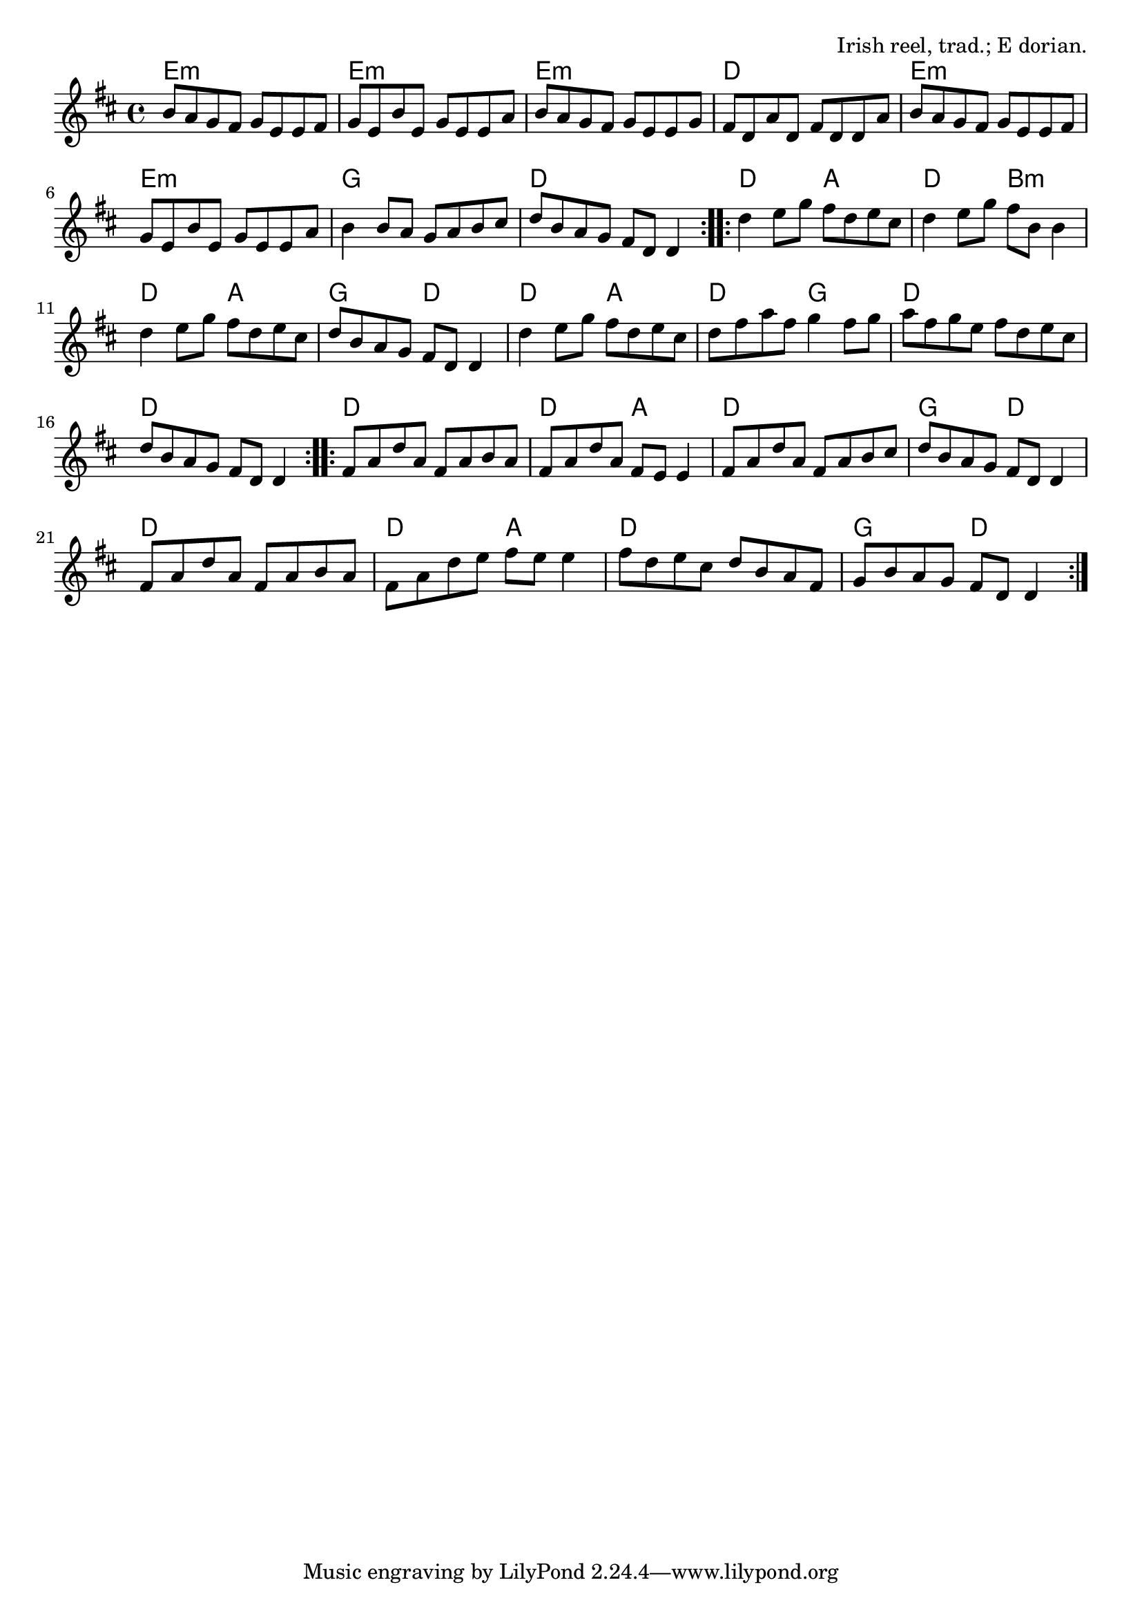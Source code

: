 \version "2.18.2"

\tocItem \markup "The Cup of Tea"

\score {
  <<
    \relative b' {
      \time 4/4
      \key e \dorian

      \repeat volta 2 {
        b8 a g fis g e e fis |
        g e b' e, g e e a |
        b a g fis g e e g |
        fis d a' d, fis d d a' |

        b8 a g fis g e e fis |
        g e b' e, g e e a |
        b4 b8 a g a b cis |
        d b a g fis d d4 |
      }

      \repeat volta 2 {
        d'4 e8 g fis d e cis |
        d4 e8 g fis b, b4 |
        d4 e8 g fis d e cis |
        d b a g fis d d4 |

        d'4 e8 g fis d e cis |
        d fis a fis g4 fis8 g |
        a fis g e fis d e cis |
        d b a g fis d d4 |
      }

      \repeat volta 2 {
        fis8 a d a fis a b a |
        fis a d a fis e e4 |
        fis8 a d a fis a b cis |
        d b a g fis d d4 |

        fis8 a d a fis a b a |
        fis a d e fis e e4 |
        fis8 d e cis d b a fis |
        g b a g fis d d4 |
      }
    }

    \chords {
      \time 4/4
      \repeat volta 2 {
        e1:m | e1:m | e1:m | d1 |
        e1:m | e1:m | g1 | d1 |
      }
      \repeat volta 2 {
        d2 a2 | d2 b2:m | d2 a2 | g2 d2 |
        d2 a2 | d2 g2 | d1 | d1 |
      }
      \repeat volta 2 {
        d1 | d2 a2 | d1 | g2 d2 |
        d1 | d2 a2 | d1 | g2 d2 |
      }
    }
  >>

  \header{
    title="The Cup of Tea"
    opus="Irish reel, trad.; E dorian."
  }
  \layout{indent=0}
  \midi{\tempo 4=200}
}